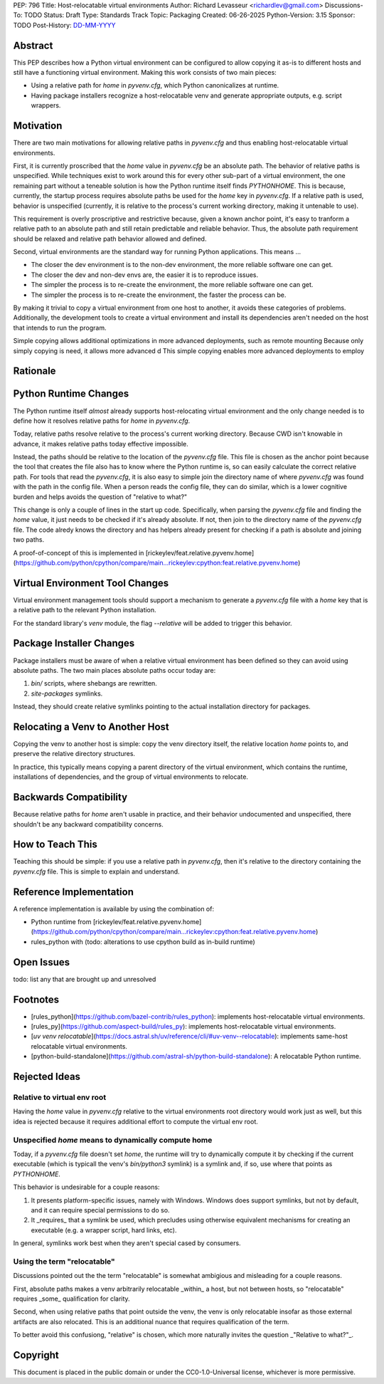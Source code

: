 PEP: 796
Title: Host-relocatable virtual environments
Author: Richard Levasseur <richardlev@gmail.com>
Discussions-To: TODO
Status: Draft
Type: Standards Track
Topic: Packaging
Created: 06-26-2025
Python-Version: 3.15
Sponsor: TODO
Post-History: `DD-MM-YYYY <https://url-to-pep-discussion>`__

.. highlight:: rst


Abstract
========

This PEP describes how a Python virtual environment can be configured
to allow copying it as-is to different hosts and still have a functioning
virtual environment. Making this work consists of two main pieces:

* Using a relative path for `home` in `pyvenv.cfg`, which Python canonicalizes
  at runtime.
* Having package installers recognize a host-relocatable venv and generate
  appropriate outputs, e.g. script wrappers.


Motivation
==========

There are two main motivations for allowing relative paths in `pyvenv.cfg`
and thus enabling host-relocatable virtual environments.

First, it is currently proscribed that the `home` value in `pyvenv.cfg` be an
absolute path. The behavior of relative paths is unspecified.
While techniques exist to work around this for every other
sub-part of a virtual environment, the one remaining part without a teneable
solution is how the Python runtime itself finds `PYTHONHOME`. This is because,
currently, the startup process requires absolute paths be used for the `home`
key in `pyvenv.cfg`. If a relative path is used, behavior is unspecified
(currently, it is relative to the process's current working directory, making
it untenable to use).

This requirement is overly proscriptive and restrictive because, given a known
anchor point, it's easy to tranform a relative path to an absolute path and
still retain predictable and reliable behavior. Thus, the absolute path
requirement should be relaxed and relative path behavior allowed and defined.

Second, virtual environments are the standard way for running Python
applications. This means ...

* The closer the dev environment is to the non-dev environment, the more reliable
  software one can get.
* The closer the dev and non-dev envs are, the easier it is to reproduce issues.
* The simpler the process is to re-create the environment, the more reliable
  software one can get.
* The simpler the process is to re-create the environment, the faster the process
  can be.

By making it trivial to copy a virtual environment from one host to another,
it avoids these categories of problems. Additionally, the development tools
to create a virtual environment and install its dependencies aren't needed
on the host that intends to run the program.

Simple copying allows additional optimizations in more advanced deployments,
such as remote mounting
Because only simply copying is need, it allows more advanced d
This simple copying enables more advanced deployments to employ

Rationale
=========


Python Runtime Changes
======================

The Python runtime itself *almost* already supports host-relocating virtual
environment and the only change needed is to define how it resolves relative
paths for `home` in `pyvenv.cfg`.

Today, relative paths resolve relative to the process's current working
directory. Because CWD isn't knowable in advance, it makes relative paths today
effective impossible.

Instead, the paths should be relative to the location of the `pyvenv.cfg` file.
This file is chosen as the anchor point because the tool that creates the file
also has to know where the Python runtime is, so can easily calculate the
correct relative path. For tools that read the `pyvenv.cfg`, it is also easy
to simple join the directory name of where `pyvenv.cfg` was found with the
path in the config file. When a person reads the config file, they can do
similar, which is a lower cognitive burden and helps avoids the question of
"relative to what?"

This change is only a couple of lines in the start up code. Specifically, when
parsing the `pyvenv.cfg` file and finding the `home` value, it just needs to
be checked if it's already absolute. If not, then join to the directory name
of the `pyvenv.cfg` file. The code alredy knows the directory and has helpers
already present for checking if a path is absolute and joining two paths.

A proof-of-concept of this is implemented in
[rickeylev/feat.relative.pyvenv.home](https://github.com/python/cpython/compare/main...rickeylev:cpython:feat.relative.pyvenv.home)

Virtual Environment Tool Changes
================================

Virtual environment management tools should support a mechanism to generate
a `pyvenv.cfg` file with a `home` key that is a relative path to the relevant
Python installation.

For the standard library's `venv` module, the flag `--relative` will be added
to trigger this behavior.

Package Installer Changes
=========================

Package installers must be aware of when a relative virtual environment has
been defined so they can avoid using absolute paths. The two main places
absolute paths occur today are:

1. `bin/` scripts, where shebangs are rewritten.
2. `site-packages` symlinks.

Instead, they should create relative symlinks pointing to the actual
installation directory for packages.


Relocating a Venv to Another Host
=================================

Copying the venv to another host is simple: copy the venv directory itself, the
relative location `home` points to, and preserve the relative directory
structures.

In practice, this typically means copying a parent directory of the virtual
environment, which contains the runtime, installations of dependencies, and
the group of virtual environments to relocate.

Backwards Compatibility
=======================

Because relative paths for `home` aren't usable in practice, and their
behavior undocumented and unspecified, there shouldn't be any backward
compatibility concerns.


How to Teach This
=================

Teaching this should be simple: if you use a relative path in `pyvenv.cfg`,
then it's relative to the directory containing the `pyvenv.cfg` file. This
is simple to explain and understand.


Reference Implementation
========================

A reference implementation is available by using the combination of:

* Python runtime from [rickeylev/feat.relative.pyvenv.home](https://github.com/python/cpython/compare/main...rickeylev:cpython:feat.relative.pyvenv.home)
* rules_python with (todo: alterations to use cpython build as in-build
  runtime)

Open Issues
===========

todo: list any that are brought up and unresolved

Footnotes
=========

* [rules_python](https://github.com/bazel-contrib/rules_python): implements
  host-relocatable virtual environments.
* [rules_py](https://github.com/aspect-build/rules_py): implements
  host-relocatable virtual environments.
* [`uv venv
  relocatable`](https://docs.astral.sh/uv/reference/cli/#uv-venv--relocatable):
  implements same-host relocatable virtual environments.
* [python-build-standalone](https://github.com/astral-sh/python-build-standalone):
  A relocatable Python runtime.


Rejected Ideas
=====================

Relative to virtual env root
----------------------------

Having the `home` value in `pyvenv.cfg` relative to the virtual environments
root directory would work just as well, but this idea is rejected because it
requires additional effort to compute the virtual env root.

Unspecified `home` means to dynamically compute home
----------------------------------------------------

Today, if a `pyvenv.cfg` file doesn't set `home`, the runtime will try to
dynamically compute it by checking if the current executable (which is typicall
the venv's `bin/python3` symlink) is a symlink and, if so, use where that
points as `PYTHONHOME`.

This behavior is undesirable for a couple reasons:

1. It presents platform-specific issues, namely with Windows. Windows does
   support symlinks, but not by default, and it can require special
   permissions to do so.
2. It _requires_ that a symlink be used, which precludes using otherwise
   equivalent mechanisms for creating an executable (e.g. a wrapper script,
   hard links, etc).

In general, symlinks work best when they aren't special cased by consumers.

Using the term "relocatable"
----------------------------

Discussions pointed out the the term "relocatable" is somewhat ambigious and
misleading for a couple reasons.

First, absolute paths makes a venv arbitrarily relocatable _within_ a host, but
not between hosts, so "relocatable" requires _some_ qualification for
clarity.

Second, when using relative paths that point outside the venv, the venv is only
relocatable insofar as those external artifacts are also relocated. This is an
additional nuance that requires qualification of the term.

To better avoid this confusiong, "relative" is chosen, which more naturally
invites the question _"Relative to what?"_.


Copyright
=========

This document is placed in the public domain or under the
CC0-1.0-Universal license, whichever is more permissive.
